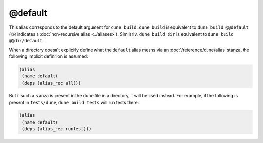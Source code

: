 @default
========

This alias corresponds to the default argument for ``dune build``: ``dune
build`` is equivalent to ``dune build @@default`` (``@@`` indicates a
:doc:`non-recursive alias <../aliases>`). Similarly, ``dune build dir`` is
equivalent to ``dune build @@dir/default``.

When a directory doesn't explicitly define what the ``default`` alias means via
an :doc:`/reference/dune/alias` stanza, the following implicit definition is
assumed:

.. code:: dune

   (alias
    (name default)
    (deps (alias_rec all)))

But if such a stanza is present in the ``dune`` file in a directory, it will be
used instead. For example, if the following is present in ``tests/dune``,
``dune build tests`` will run tests there:

.. code:: dune

   (alias
    (name default)
    (deps (alias_rec runtest)))
